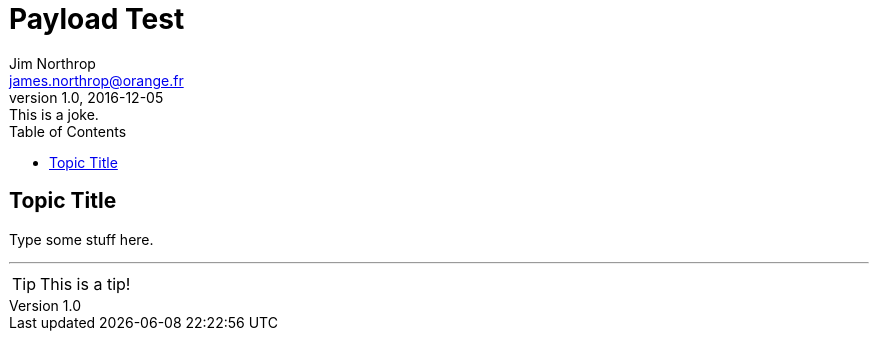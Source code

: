 = Payload Test
:icons: font
:toc: right
Jim Northrop <james.northrop@orange.fr>
V1.0, 2016-12-05 : This is a joke.

== Topic Title

Type some stuff here.

''''

TIP: This is a tip!
